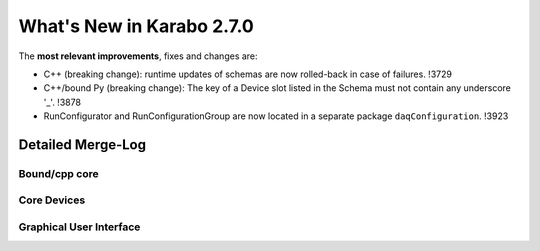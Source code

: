 **************************
What's New in Karabo 2.7.0
**************************

The **most relevant improvements**, fixes and changes are:

- C++ (breaking change): runtime updates of schemas are now rolled-back in case of failures. !3729
- C++/bound Py (breaking change): The key of a Device slot listed in the Schema
  must not contain any underscore '_'. !3878
- RunConfigurator and RunConfigurationGroup are now located in a separate package ``daqConfiguration``. !3923

Detailed Merge-Log
==================

Bound/cpp core
++++++++++++++



Core Devices
++++++++++++



Graphical User Interface
++++++++++++++++++++++++



